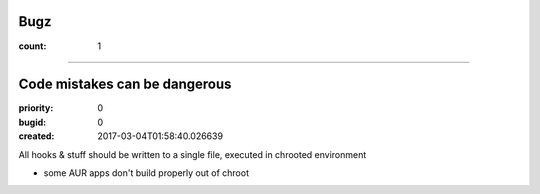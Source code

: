 Bugz
####

:count: 1




--------------------------------------------------------------------------------

Code mistakes can be dangerous
##############################

:priority: 0
:bugid: 0
:created: 2017-03-04T01:58:40.026639



All hooks & stuff should be written to a single file, executed in chrooted environment

- some AUR apps don't build properly out of chroot
